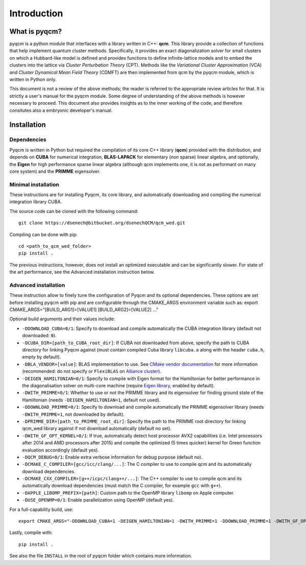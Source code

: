 ############
Introduction
############

What is pyqcm?
==============

pyqcm is a python module that interfaces with a library written in C++: **qcm**.
This library provide a collection of functions that help implement quantum cluster methods.
Specifically, it provides an exact diagonalization solver for small clusters on which a Hubbard-like model is defined and provides functions to define infinite-lattice models and to embed the clusters into the lattice via *Cluster Perturbation Theory* (CPT). Methods like the *Variational Cluster Approximation* (VCA) and *Cluster Dynamical Mean Field Theory* (CDMFT) are then implemented from qcm by the pyqcm module, which is written in Python only.

This document is not a review of the above methods; the reader is referred to the appropriate review articles for that. It is strictly a user's manual for the pyqcm module.
Some degree of understanding of the above methods is however necessary to proceed.
This document also provides insights as to the inner working of the code, and therefore consitutes also a embryonic developer's manual.


Installation
============

Dependencies
------------

Pyqcm is written in Python but required the compilation of its core C++ library
(**qcm**) provided with the distribution, and depends on **CUBA** for numerical
integration, **BLAS-LAPACK** for elementary (non sparse) linear algebra, and 
optionally, the **Eigen** for high performance sparse linear algebra (although 
qcm implements one, it is not as performant on many core system) and the 
**PRIMME** eigensolver.


Minimal installation
--------------------

These instructions are for installing Pyqcm, its core library, and automatically
downloading and compiling the numerical integration library CUBA.

The source code can be cloned with the following command::

    git clone https://dsenech@bitbucket.org/dsenechQCM/qcm_wed.git

Compiling can be done with pip::

    cd <path_to_qcm_wed_folder>
    pip install .

The previous instructions, however, does not install an optimized executable and
can be significantly slower. For state of the art performance, see the Advanced
installation instruction below.


Advanced installation
---------------------

These instruction allow to finely tune the configuration of Pyqcm and its optional dependencies. These options are set before installing pyqcm with pip and are configurable through the CMAKE_ARGS environment variable such as:
export CMAKE_ARGS="[BUILD_ARG1]=[VALUE1] [BUILD_ARG2]=[VALUE2] ..."

Optional build arguments and their values include:

* ``-DDOWNLOAD_CUBA=0/1``: Specify to download and compile automatically the CUBA integration library (default not downloaded: ``0``).
* ``-DCUBA_DIR=[path_to_CUBA_root_dir]``: If CUBA not downloaded from above, specify the path to CUBA directory for linking Pyqcm against (must contain compiled Cuba library ``libcuba.a`` along with the header ``cuba.h``, empty by default).
* ``-DBLA_VENDOR=[value]``: BLAS implementation to use. See `CMake vendor documentation <https://cmake.org/cmake/help/latest/module/FindBLAS.html?highlight=bla_vendor#blas-lapack-vendors>`_ for more information (recommended: do not specify or ``FlexiBLAS`` on `Alliance cluster <https://docs.alliancecan.ca/wiki/BLAS_and_LAPACK>`_).
* ``-DEIGEN_HAMILTONIAN=0/1``: Specify to compile with Eigen format for the Hamiltonian for better performance in the diagonalisation solver on multi-core machine (require `Eigen library <https://eigen.tuxfamily.org/index.php?title=Main_Page>`_, enabled by default).
* ``-DWITH_PRIMME=0/1``: Whether to use or not the PRIMME library and its eigensolver for finding ground state of the Hamiltonian (needs ``-DEIGEN_HAMILTONIAN=1``, default not used).
* ``-DDOWNLOAD_PRIMME=0/1``: Specify to download and compile automatically the PRIMME eigensolver library (needs ``-DWITH_PRIMME=1``, not downloaded by default).
* ``-DPRIMME_DIR=[path_to_PRIMME_root_dir]``: Specify the path to the PRIMME root directory for linking qcm_wed library against if not download automatically (default no set).
* ``-DWITH_GF_OPT_KERNEL=0/1``: If true, automatically detect host processor AVX2 capabilities (i.e. Intel processors after 2014 and AMD processors after 2015) and compile the optimized (5 times quicker) kernel for Green function evaluation accordingly (default yes).
* ``-DQCM_DEBUG=0/1``: Enable extra verbose information for debug purpose (default no).
* ``-DCMAKE_C_COMPILER=[gcc/icc/clang/...]``: The C compiler to use to compile qcm and its automatically download dependencies.
* ``-DCMAKE_CXX_COMPILER=[g++/icpc/clang++/...]``: The C++ compiler to use to compile qcm and its automatically download dependencies (must match the C compiler, for example ``gcc`` with ``g++``).
* ``-DAPPLE_LIBOMP_PREFIX=[path]``: Custom path to the OpenMP library ``libomp`` on Apple computer.
* ``-DUSE_OPENMP=0/1``: Enable parallelization using OpenMP (default yes).

For a full-capability build, use::

    export CMAKE_ARGS="-DDOWNLOAD_CUBA=1 -DEIGEN_HAMILTONIAN=1 -DWITH_PRIMME=1 -DDOWNLOAD_PRIMME=1 -DWITH_GF_OPT_KERNEL=1 -DUSE_OPENMP=1"

Lastly, compile with::

    pip install .

See also the file ``INSTALL`` in the root of pyqcm folder which contains more information.
